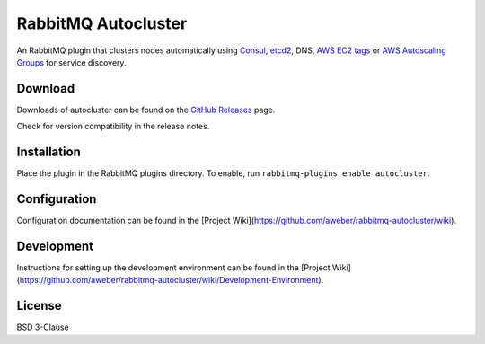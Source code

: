 RabbitMQ Autocluster
====================
An RabbitMQ plugin that clusters nodes automatically using `Consul <https://consul.io>`_,
`etcd2 <https://github.com/coreos/etcd>`_, DNS, `AWS EC2 tags <http://docs.aws.amazon.com/AWSEC2/latest/UserGuide/Using_Tags.html>`_
or `AWS Autoscaling Groups <https://aws.amazon.com/autoscaling/>`_ for service discovery.

.. image:: https://img.shields.io/travis/aweber/rabbitmq-autocluster.svg
    :target: https://travis-ci.org/aweber/rabbitmq-autocluster
.. image:: https://img.shields.io/github/release/aweber/rabbitmq-autocluster.svg
    :target: https://github.com/aweber/rabbitmq-autocluster/releases

Download
--------
Downloads of autocluster can be found on the
`GitHub Releases <https://github.com/aweber/rabbitmq-autocluster/releases>`_ page.

Check for version compatibility in the release notes.

Installation
------------
Place the plugin in the RabbitMQ plugins directory. To enable,
run ``rabbitmq-plugins enable autocluster``.

Configuration
-------------
Configuration documentation can be found in the
[Project Wiki](https://github.com/aweber/rabbitmq-autocluster/wiki).

Development
-----------
Instructions for setting up the development environment can be found in the
[Project Wiki](https://github.com/aweber/rabbitmq-autocluster/wiki/Development-Environment).

License
-------
BSD 3-Clause
